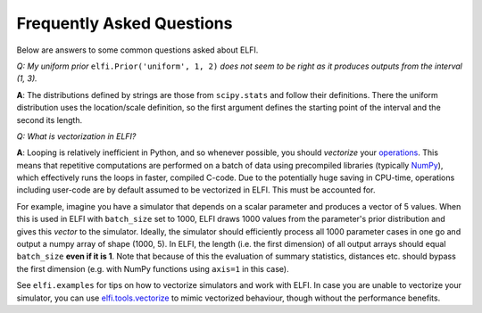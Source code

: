 Frequently Asked Questions
==========================

Below are answers to some common questions asked about ELFI.

*Q: My uniform prior* ``elfi.Prior('uniform', 1, 2)`` *does not seem to be right as it
produces outputs from the interval (1, 3).*

**A**: The distributions defined by strings are those from ``scipy.stats`` and follow
their definitions. There the uniform distribution uses the location/scale definition, so
the first argument defines the starting point of the interval and the second its length.

.. _vectorization:

*Q: What is vectorization in ELFI?*

**A**: Looping is relatively inefficient in Python, and so whenever possible, you should *vectorize*
your operations_. This means that repetitive computations are performed on a batch of data using
precompiled libraries (typically NumPy_), which effectively runs the loops in faster, compiled C-code.
Due to the potentially huge saving in CPU-time, operations including user-code are by default assumed to
be vectorized in ELFI. This must be accounted for.

.. _operations: good-to-know.html#operations
.. _NumPy: http://www.numpy.org/

For example, imagine you have a simulator that depends on a scalar parameter and produces a vector of 5
values. When this is used in ELFI with ``batch_size`` set to 1000, ELFI draws 1000 values from the
parameter's prior distribution and gives this *vector* to the simulator. Ideally, the simulator should
efficiently process all 1000 parameter cases in one go and output a numpy array of shape (1000, 5). In
ELFI, the length (i.e. the first dimension) of all output arrays should equal ``batch_size`` **even if
it is 1**. Note that because of this the evaluation of summary statistics, distances etc. should
bypass the first dimension (e.g. with NumPy functions using ``axis=1`` in this case).

See ``elfi.examples`` for tips on how to vectorize simulators and work with ELFI. In case you are
unable to vectorize your simulator, you can use `elfi.tools.vectorize`_ to mimic
vectorized behaviour, though without the performance benefits.

.. _`elfi.tools.vectorize`: api.html#elfi.tools.vectorize

